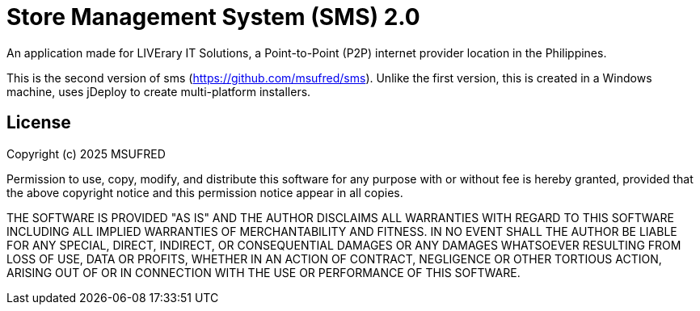 = Store Management System (SMS) 2.0

An application made for LIVErary IT Solutions, a Point-to-Point (P2P) internet provider location in the Philippines.

This is the second version of sms (https://github.com/msufred/sms). Unlike the first version, this is created in a Windows machine, uses jDeploy to create multi-platform installers.

== License
Copyright (c) 2025 MSUFRED

Permission to use, copy, modify, and distribute this software for any
purpose with or without fee is hereby granted, provided that the above
copyright notice and this permission notice appear in all copies.

THE SOFTWARE IS PROVIDED "AS IS" AND THE AUTHOR DISCLAIMS ALL WARRANTIES
WITH REGARD TO THIS SOFTWARE INCLUDING ALL IMPLIED WARRANTIES OF
MERCHANTABILITY AND FITNESS. IN NO EVENT SHALL THE AUTHOR BE LIABLE FOR
ANY SPECIAL, DIRECT, INDIRECT, OR CONSEQUENTIAL DAMAGES OR ANY DAMAGES
WHATSOEVER RESULTING FROM LOSS OF USE, DATA OR PROFITS, WHETHER IN AN
ACTION OF CONTRACT, NEGLIGENCE OR OTHER TORTIOUS ACTION, ARISING OUT OF
OR IN CONNECTION WITH THE USE OR PERFORMANCE OF THIS SOFTWARE.